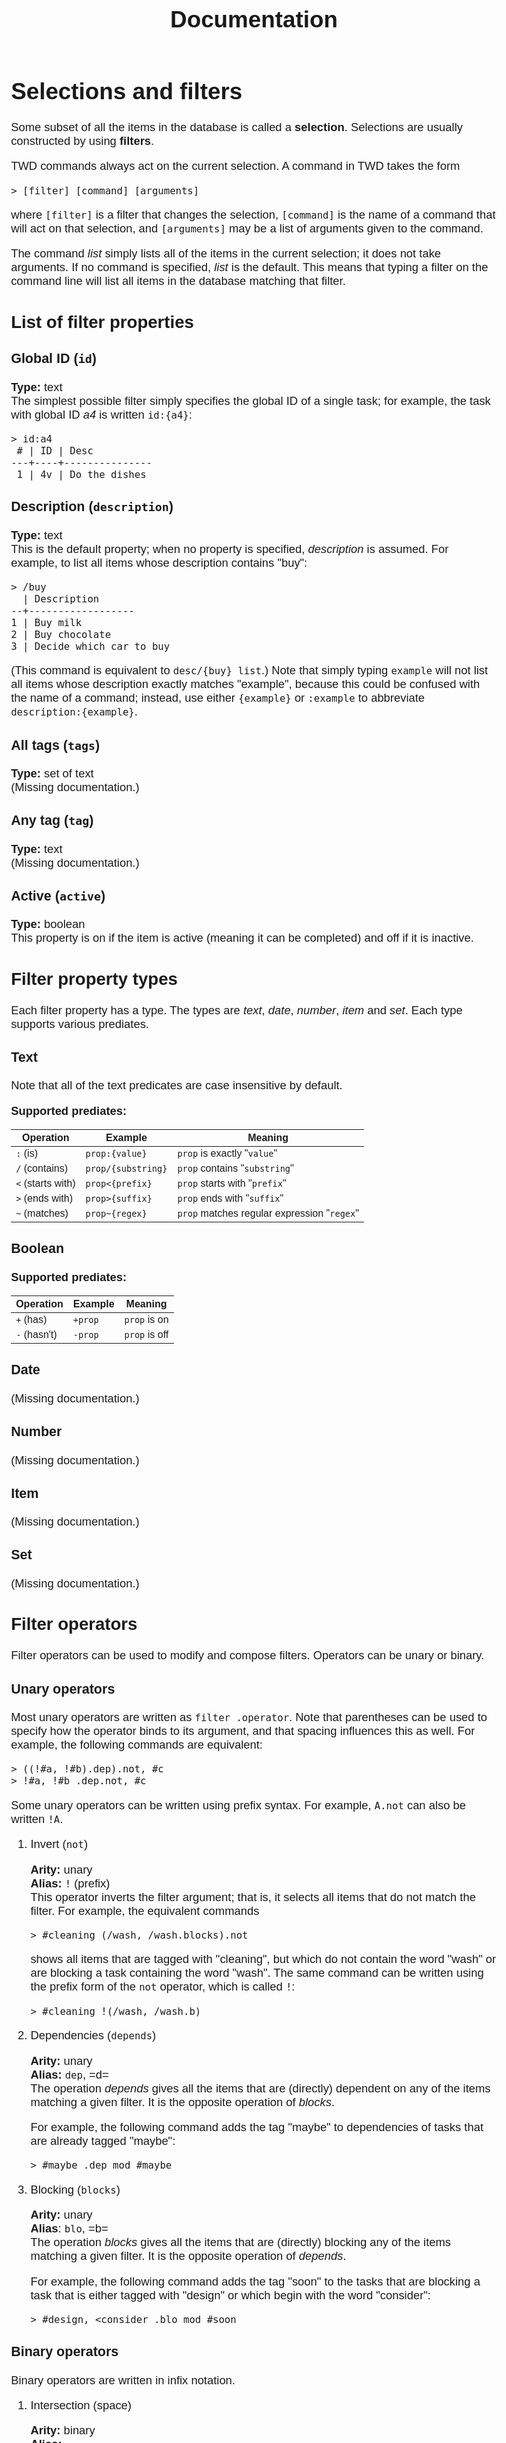 #+HTML_HEAD: <style>body { max-width: 80ex; margin: auto; font: 1.15em sans-serif; }</style>
#+TITLE: Documentation
* Selections and filters
Some subset of all the items in the database is called a *selection*. Selections
are usually constructed by using *filters*.

TWD commands always act on the current selection. A command in TWD takes the
form
#+BEGIN_EXAMPLE
> [filter] [command] [arguments]
#+END_EXAMPLE
where =[filter]= is a filter that changes the selection, =[command]= is the name
of a command that will act on that selection, and =[arguments]= may be a list of
arguments given to the command.

The command /list/ simply lists all of the items in the current selection; it
does not take arguments. If no command is specified, /list/ is the default. This
means that typing a filter on the command line will list all items in the
database matching that filter.
** List of filter properties
*** Global ID (=id=)
*Type:* text\\

The simplest possible filter simply specifies the global ID of a single task;
for example, the task with global ID /a4/ is written =id:{a4}=:
#+BEGIN_EXAMPLE
> id:a4
 # | ID | Desc
---+----+---------------
 1 | 4v | Do the dishes
#+END_EXAMPLE
*** Description (=description=)
*Type:* text\\

This is the default property; when no property is specified, /description/ is
assumed. For example, to list all items whose description contains "buy":
#+BEGIN_EXAMPLE
> /buy
  | Description
--+------------------
1 | Buy milk
2 | Buy chocolate
3 | Decide which car to buy
#+END_EXAMPLE
(This command is equivalent to =desc/{buy} list=.)
Note that simply typing =example= will not list all items whose description
exactly matches "example", because this could be confused with the name of a
command; instead, use either ={example}= or =:example= to abbreviate
=description:{example}=.
*** All tags (=tags=)
*Type:* set of text\\

(Missing documentation.)
*** Any tag (=tag=)
*Type:* text\\

(Missing documentation.)
*** Active (=active=)
*Type:* boolean\\

This property is on if the item is active (meaning it can be completed) and off
if it is inactive.
** Filter property types
Each filter property has a type. The types are /text/, /date/, /number/, /item/
and /set/. Each type supports various prediates.
*** Text
Note that all of the text predicates are case insensitive by default.

*Supported prediates:*
| Operation         | Example            | Meaning                                     |
|-------------------+--------------------+---------------------------------------------|
| =:= (is)          | =prop:{value}=     | =prop= is exactly "=value="                 |
| =/= (contains)    | =prop/{substring}= | =prop= contains "=substring="               |
| =<= (starts with) | =prop<{prefix}=    | =prop= starts with "=prefix="               |
| =>= (ends with)   | =prop>{suffix}=    | =prop= ends with "=suffix="                 |
| =~= (matches)     | =prop~{regex}=     | =prop= matches regular expression "=regex=" |
*** Boolean
*Supported prediates:*
| Operation    | Example | Meaning       |
|--------------+---------+---------------|
| =+= (has)    | =+prop= | =prop= is on  |
| =-= (hasn't) | =-prop= | =prop= is off |
*** Date
(Missing documentation.)
*** Number
(Missing documentation.)
*** Item
(Missing documentation.)
*** Set
(Missing documentation.)
** Filter operators
Filter operators can be used to modify and compose filters. Operators can be
unary or binary.
*** Unary operators
Most unary operators are written as =filter .operator=. Note
that parentheses can be used to specify how the operator binds to its argument,
and that spacing influences this as well. For example, the following commands
are equivalent:
#+BEGIN_EXAMPLE
> ((!#a, !#b).dep).not, #c
> !#a, !#b .dep.not, #c
#+END_EXAMPLE
Some unary operators can be written using prefix syntax. For example, =A.not=
can also be written =!A=.
**** Invert (=not=)
*Arity:* unary\\
*Alias:* =!= (prefix)\\

This operator inverts the filter argument; that is, it selects all items that do
not match the filter. For example, the equivalent commands
#+BEGIN_EXAMPLE
> #cleaning (/wash, /wash.blocks).not
#+END_EXAMPLE
shows all items that are tagged with "cleaning", but which do not contain the
word "wash" or are blocking a task containing the word "wash". The same command
can be written using the prefix form of the =not= operator, which is called =!=:
#+BEGIN_EXAMPLE
> #cleaning !(/wash, /wash.b)
#+END_EXAMPLE
**** Dependencies (=depends=)
*Arity:* unary\\
*Alias:* =dep=, =d=\\

The operation /depends/ gives all the items that are (directly) dependent on any
of the items matching a given filter. It is the opposite operation of /blocks/.

For example, the following command adds the tag "maybe" to dependencies of tasks
that are already tagged "maybe":
#+BEGIN_EXAMPLE
> #maybe .dep mod #maybe
#+END_EXAMPLE
**** Blocking (=blocks=)
*Arity:* unary\\
*Alias*: =blo=, =b=\\

The operation /blocks/ gives all the items that are (directly) blocking any of
the items matching a given filter. It is the opposite operation of /depends/.

For example, the following command adds the tag "soon" to the tasks that are
blocking a task that is either tagged with "design" or which begin with the word
"consider":
#+BEGIN_EXAMPLE
> #design, <consider .blo mod #soon
#+END_EXAMPLE
*** Binary operators
Binary operators are written in infix notation.
**** Intersection (space)
*Arity:* binary\\
*Alias:* --- \\

When two filters are written next to each other with spaces between them, this
operator is used to combine the two filters.

The result of =A B= is the set of items that match both filters =A= and =B=. For
example, the following returns all items that are tagged "reading", but which
are not tagged "research":
#+BEGIN_EXAMPLE
> #reading !#research
#+END_EXAMPLE
**** Union (=,=)
*Arity:* binary\\
*Alias:* --- \\

The result of =A, B= is the set of items that match the filter =A= /or/ the
filter =B=. For example, the following command lists all items which depend on
an item that is either active or tagged as "soon":
#+BEGIN_EXAMPLE
> (+active, #soon).depends
#+END_EXAMPLE
** Default filter
* Commands
** List selection (=list=)
This is the default command.
** Modify selection (=modify=)
(Missing documentation.)
*** Arguments
(Missing documentation.)
* Examples of commands
** Adding task with description
In TaskWarrior, a task can be added from the shell simply using the following
syntax:
#+BEGIN_EXAMPLE
$ task add "this is a new task"
Created task 1.
#+END_EXAMPLE
TWD also uses the /add/ command to add new tasks. The task can be given a
description by specifying a value for the /desc/ field. We use curly braces as
quotation marks to better avoid conflicts with user strings. Thus, the
equivalent command in TWD is:
#+BEGIN_EXAMPLE
> add desc:{this is a new task}
1   todo   this is a new task   1.00
#+END_EXAMPLE
Since /desc/ is the most common field, it is chosen by default if no other field
is specified. This means that the following command is equivalent to the one
above:
#+BEGIN_EXAMPLE
> add {this is a new task}
1   todo   this is a new task   1.00
#+END_EXAMPLE
** Adding task with tags
When adding a task in TaskWarrior, it is possible to specify any number of tags
with the following syntax:
#+BEGIN_EXAMPLE
$ task add +tag1 +tag2 "this is a new task" +tag3
Created task 1.
#+END_EXAMPLE
The equivalent syntax in TWD is:
#+BEGIN_EXAMPLE
> add tag:{tag1} tag:{tag2} desc:{this is a new task} tag:{tag3}
1 | todo | tag1 tag2 tag3 | this is a new task | 1.00
#+END_EXAMPLE
In this example, the tags contain no spaces, so we can simply write:
#+BEGIN_EXAMPLE
> add tag:tag1 tag:tag2 desc:{this is a new task} tag:tag3
#+END_EXAMPLE
Additionally, it is possible to abbreviate =tag:tag-name= as =#tag-name= for any
=tag-name=, which means that the above command can actually be written as:
#+BEGIN_EXAMPLE
> add #tag1 #tag2 {this is a new task} #tag3
#+END_EXAMPLE

